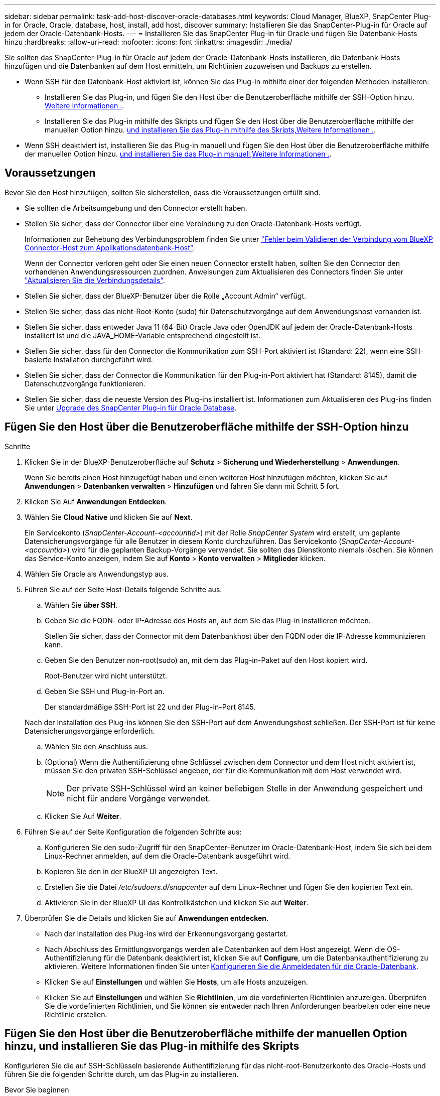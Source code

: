 ---
sidebar: sidebar 
permalink: task-add-host-discover-oracle-databases.html 
keywords: Cloud Manager, BlueXP, SnapCenter Plug-in for Oracle, Oracle, database, host, install, add host, discover 
summary: Installieren Sie das SnapCenter-Plug-in für Oracle auf jedem der Oracle-Datenbank-Hosts. 
---
= Installieren Sie das SnapCenter Plug-in für Oracle und fügen Sie Datenbank-Hosts hinzu
:hardbreaks:
:allow-uri-read: 
:nofooter: 
:icons: font
:linkattrs: 
:imagesdir: ./media/


[role="lead"]
Sie sollten das SnapCenter-Plug-in für Oracle auf jedem der Oracle-Datenbank-Hosts installieren, die Datenbank-Hosts hinzufügen und die Datenbanken auf dem Host ermitteln, um Richtlinien zuzuweisen und Backups zu erstellen.

* Wenn SSH für den Datenbank-Host aktiviert ist, können Sie das Plug-in mithilfe einer der folgenden Methoden installieren:
+
** Installieren Sie das Plug-in, und fügen Sie den Host über die Benutzeroberfläche mithilfe der SSH-Option hinzu. <<Fügen Sie den Host über die Benutzeroberfläche mithilfe der SSH-Option hinzu,Weitere Informationen .>>.
** Installieren Sie das Plug-in mithilfe des Skripts und fügen Sie den Host über die Benutzeroberfläche mithilfe der manuellen Option hinzu. <<Fügen Sie den Host über die Benutzeroberfläche mithilfe der manuellen Option hinzu, und installieren Sie das Plug-in mithilfe des Skripts,Weitere Informationen .>>.


* Wenn SSH deaktiviert ist, installieren Sie das Plug-in manuell und fügen Sie den Host über die Benutzeroberfläche mithilfe der manuellen Option hinzu. <<Fügen Sie den Host über die Benutzeroberfläche mithilfe der manuellen Option hinzu, und installieren Sie das Plug-in manuell,Weitere Informationen .>>.




== Voraussetzungen

Bevor Sie den Host hinzufügen, sollten Sie sicherstellen, dass die Voraussetzungen erfüllt sind.

* Sie sollten die Arbeitsumgebung und den Connector erstellt haben.
* Stellen Sie sicher, dass der Connector über eine Verbindung zu den Oracle-Datenbank-Hosts verfügt.
+
Informationen zur Behebung des Verbindungsproblem finden Sie unter link:https://kb.netapp.com/Advice_and_Troubleshooting/Data_Protection_and_Security/SnapCenter/Cloud_Backup_Application_Failed_to_validate_connectivity_from_BlueXP_connector_host_to_application_database_host["Fehler beim Validieren der Verbindung vom BlueXP Connector-Host zum Applikationsdatenbank-Host"].

+
Wenn der Connector verloren geht oder Sie einen neuen Connector erstellt haben, sollten Sie den Connector den vorhandenen Anwendungsressourcen zuordnen. Anweisungen zum Aktualisieren des Connectors finden Sie unter link:task-manage-cloud-native-app-data.html#update-the-connector-details["Aktualisieren Sie die Verbindungsdetails"].

* Stellen Sie sicher, dass der BlueXP-Benutzer über die Rolle „Account Admin“ verfügt.
* Stellen Sie sicher, dass das nicht-Root-Konto (sudo) für Datenschutzvorgänge auf dem Anwendungshost vorhanden ist.
* Stellen Sie sicher, dass entweder Java 11 (64-Bit) Oracle Java oder OpenJDK auf jedem der Oracle-Datenbank-Hosts installiert ist und die JAVA_HOME-Variable entsprechend eingestellt ist.
* Stellen Sie sicher, dass für den Connector die Kommunikation zum SSH-Port aktiviert ist (Standard: 22), wenn eine SSH-basierte Installation durchgeführt wird.
* Stellen Sie sicher, dass der Connector die Kommunikation für den Plug-in-Port aktiviert hat (Standard: 8145), damit die Datenschutzvorgänge funktionieren.
* Stellen Sie sicher, dass die neueste Version des Plug-ins installiert ist. Informationen zum Aktualisieren des Plug-ins finden Sie unter <<Upgrade des SnapCenter Plug-in für Oracle Database>>.




== Fügen Sie den Host über die Benutzeroberfläche mithilfe der SSH-Option hinzu

.Schritte
. Klicken Sie in der BlueXP-Benutzeroberfläche auf *Schutz* > *Sicherung und Wiederherstellung* > *Anwendungen*.
+
Wenn Sie bereits einen Host hinzugefügt haben und einen weiteren Host hinzufügen möchten, klicken Sie auf *Anwendungen* > *Datenbanken verwalten* > *Hinzufügen* und fahren Sie dann mit Schritt 5 fort.

. Klicken Sie Auf *Anwendungen Entdecken*.
. Wählen Sie *Cloud Native* und klicken Sie auf *Next*.
+
Ein Servicekonto (_SnapCenter-Account-<accountid>_) mit der Rolle _SnapCenter System_ wird erstellt, um geplante Datensicherungsvorgänge für alle Benutzer in diesem Konto durchzuführen. Das Servicekonto (_SnapCenter-Account-<accountid>_) wird für die geplanten Backup-Vorgänge verwendet. Sie sollten das Dienstkonto niemals löschen. Sie können das Service-Konto anzeigen, indem Sie auf *Konto* > *Konto verwalten* > *Mitglieder* klicken.

. Wählen Sie Oracle als Anwendungstyp aus.
. Führen Sie auf der Seite Host-Details folgende Schritte aus:
+
.. Wählen Sie *über SSH*.
.. Geben Sie die FQDN- oder IP-Adresse des Hosts an, auf dem Sie das Plug-in installieren möchten.
+
Stellen Sie sicher, dass der Connector mit dem Datenbankhost über den FQDN oder die IP-Adresse kommunizieren kann.

.. Geben Sie den Benutzer non-root(sudo) an, mit dem das Plug-in-Paket auf den Host kopiert wird.
+
Root-Benutzer wird nicht unterstützt.

.. Geben Sie SSH und Plug-in-Port an.
+
Der standardmäßige SSH-Port ist 22 und der Plug-in-Port 8145.

+
Nach der Installation des Plug-ins können Sie den SSH-Port auf dem Anwendungshost schließen. Der SSH-Port ist für keine Datensicherungsvorgänge erforderlich.

.. Wählen Sie den Anschluss aus.
.. (Optional) Wenn die Authentifizierung ohne Schlüssel zwischen dem Connector und dem Host nicht aktiviert ist, müssen Sie den privaten SSH-Schlüssel angeben, der für die Kommunikation mit dem Host verwendet wird.
+

NOTE: Der private SSH-Schlüssel wird an keiner beliebigen Stelle in der Anwendung gespeichert und nicht für andere Vorgänge verwendet.

.. Klicken Sie Auf *Weiter*.


. Führen Sie auf der Seite Konfiguration die folgenden Schritte aus:
+
.. Konfigurieren Sie den sudo-Zugriff für den SnapCenter-Benutzer im Oracle-Datenbank-Host, indem Sie sich bei dem Linux-Rechner anmelden, auf dem die Oracle-Datenbank ausgeführt wird.
.. Kopieren Sie den in der BlueXP UI angezeigten Text.
.. Erstellen Sie die Datei _/etc/sudoers.d/snapcenter_ auf dem Linux-Rechner und fügen Sie den kopierten Text ein.
.. Aktivieren Sie in der BlueXP UI das Kontrollkästchen und klicken Sie auf *Weiter*.


. Überprüfen Sie die Details und klicken Sie auf *Anwendungen entdecken*.
+
** Nach der Installation des Plug-ins wird der Erkennungsvorgang gestartet.
** Nach Abschluss des Ermittlungsvorgangs werden alle Datenbanken auf dem Host angezeigt. Wenn die OS-Authentifizierung für die Datenbank deaktiviert ist, klicken Sie auf *Configure*, um die Datenbankauthentifizierung zu aktivieren. Weitere Informationen finden Sie unter <<Konfigurieren Sie die Anmeldedaten für die Oracle-Datenbank>>.
** Klicken Sie auf *Einstellungen* und wählen Sie *Hosts*, um alle Hosts anzuzeigen.
** Klicken Sie auf *Einstellungen* und wählen Sie *Richtlinien*, um die vordefinierten Richtlinien anzuzeigen. Überprüfen Sie die vordefinierten Richtlinien, und Sie können sie entweder nach Ihren Anforderungen bearbeiten oder eine neue Richtlinie erstellen.






== Fügen Sie den Host über die Benutzeroberfläche mithilfe der manuellen Option hinzu, und installieren Sie das Plug-in mithilfe des Skripts

Konfigurieren Sie die auf SSH-Schlüsseln basierende Authentifizierung für das nicht-root-Benutzerkonto des Oracle-Hosts und führen Sie die folgenden Schritte durch, um das Plug-in zu installieren.

.Bevor Sie beginnen
Stellen Sie sicher, dass die SSH-Verbindung zum Connector aktiviert ist.

.Schritte
. Klicken Sie in der BlueXP-Benutzeroberfläche auf *Schutz* > *Sicherung und Wiederherstellung* > *Anwendungen*.
. Klicken Sie Auf *Anwendungen Entdecken*.
. Wählen Sie *Cloud Native* und klicken Sie auf *Next*.
+
Ein Servicekonto (_SnapCenter-Account-<accountid>_) mit der Rolle _SnapCenter System_ wird erstellt, um geplante Datensicherungsvorgänge für alle Benutzer in diesem Konto durchzuführen. Das Servicekonto (_SnapCenter-Account-<accountid>_) wird für die geplanten Backup-Vorgänge verwendet. Sie sollten das Dienstkonto niemals löschen. Sie können das Service-Konto anzeigen, indem Sie auf *Konto* > *Konto verwalten* > *Mitglieder* klicken.

. Wählen Sie Oracle als Anwendungstyp aus.
. Führen Sie auf der Seite Host-Details folgende Schritte aus:
+
.. Wählen Sie *Manuell*.
.. Geben Sie den FQDN oder die IP-Adresse des Hosts an, auf dem das Plug-in installiert ist.
+
Stellen Sie sicher, dass der Connector mit dem Datenbankhost über den FQDN oder die IP-Adresse kommunizieren kann.

.. Geben Sie den Plug-in-Port an.
+
Standardport ist 8145.

.. Geben Sie den nicht-Root-Benutzer (sudo) an, mit dem das Plug-in-Paket auf den Host kopiert wird.
.. Wählen Sie den Anschluss aus.
.. Aktivieren Sie das Kontrollkästchen, um zu bestätigen, dass das Plug-in auf dem Host installiert ist.
.. Klicken Sie Auf *Weiter*.


. Führen Sie auf der Seite Konfiguration die folgenden Schritte aus:
+
.. Konfigurieren Sie den sudo-Zugriff für den SnapCenter-Benutzer im Oracle-Datenbank-Host, indem Sie sich bei dem Linux-Rechner anmelden, auf dem die Oracle-Datenbank ausgeführt wird.
.. Kopieren Sie den in der BlueXP UI angezeigten Text.
.. Erstellen Sie die Datei _/etc/sudoers.d/snapcenter_ auf dem Linux-Rechner und fügen Sie den kopierten Text ein.
.. Aktivieren Sie in der BlueXP UI das Kontrollkästchen und klicken Sie auf *Weiter*.


. Melden Sie sich bei der Connector-VM an.
. Installieren Sie das Plug-in mit dem im Connector bereitgestellten Skript.
`sudo /var/lib/docker/volumes/service-manager-2_cloudmanager_scs_cloud_volume/_data/scripts/linux_plugin_copy_and_install.sh --host <plugin_host> --username <host_user_name> --sshkey <host_ssh_key> --pluginport <plugin_port> --sshport <host_ssh_port>`
+
Wenn Sie einen älteren Connector verwenden, führen Sie den folgenden Befehl aus, um das Plug-in zu installieren.
`sudo /var/lib/docker/volumes/cloudmanager_scs_cloud_volume/_data/scripts/linux_plugin_copy_and_install.sh --host <plugin_host> --username <host_user_name> --sshkey <host_ssh_key> --pluginport <plugin_port> --sshport <host_ssh_port>`

+
|===
| Name | Beschreibung | Obligatorisch | Standard 


 a| 
Plugin_Host
 a| 
Gibt den Oracle-Host an
 a| 
Ja.
 a| 
-



 a| 
Host_User_Name
 a| 
Gibt den SnapCenter-Benutzer mit SSH-Berechtigungen auf dem Oracle-Host an
 a| 
Ja.
 a| 
-



 a| 
Host_ssh_Key
 a| 
Gibt den SSH-Schlüssel des SnapCenter-Benutzers an und wird zur Verbindung mit dem Oracle-Host verwendet
 a| 
Ja.
 a| 
-



 a| 
Plugin_Port
 a| 
Gibt den vom Plug-in verwendeten Port an
 a| 
Nein
 a| 
8145



 a| 
Host_ssh_Port
 a| 
Gibt den SSH-Port auf dem Oracle-Host an
 a| 
Nein
 a| 
22

|===
+
Beispiel:

+
** `sudo  /var/lib/docker/volumes/service-manager-2_cloudmanager_scs_cloud_volume/_data/scripts/linux_plugin_copy_and_install.sh --host 10.0.1.1 --username snapcenter --sshkey /keys/netapp-ssh.ppk`
** `sudo /var/lib/docker/volumes/cloudmanager_scs_cloud_volume/_data/scripts/linux_plugin_copy_and_install.sh --host 10.0.1.1 --username snapcenter --sshkey /keys/netapp-ssh.ppk`


. Überprüfen Sie in der BlueXP UI die Details, und klicken Sie auf *Anwendungen ermitteln*.
+
** Nach Abschluss des Ermittlungsvorgangs werden alle Datenbanken auf dem Host angezeigt. Wenn die OS-Authentifizierung für die Datenbank deaktiviert ist, klicken Sie auf *Configure*, um die Datenbankauthentifizierung zu aktivieren. Weitere Informationen finden Sie unter <<Konfigurieren Sie die Anmeldedaten für die Oracle-Datenbank>>.
** Klicken Sie auf *Einstellungen* und wählen Sie *Hosts*, um alle Hosts anzuzeigen.
** Klicken Sie auf *Einstellungen* und wählen Sie *Richtlinien*, um die vordefinierten Richtlinien anzuzeigen. Überprüfen Sie die vordefinierten Richtlinien, und Sie können sie entweder nach Ihren Anforderungen bearbeiten oder eine neue Richtlinie erstellen.






== Fügen Sie den Host über die Benutzeroberfläche mithilfe der manuellen Option hinzu, und installieren Sie das Plug-in manuell

Wenn die SSH-Schlüsselauthentifizierung auf dem Oracle-Datenbank-Host nicht aktiviert ist, sollten Sie die folgenden manuellen Schritte ausführen, um das Plug-in zu installieren und dann den Host über die Benutzeroberfläche mithilfe der manuellen Option hinzuzufügen.

.Schritte
. Klicken Sie in der BlueXP-Benutzeroberfläche auf *Schutz* > *Sicherung und Wiederherstellung* > *Anwendungen*.
. Klicken Sie Auf *Anwendungen Entdecken*.
. Wählen Sie *Cloud Native* und klicken Sie auf *Next*.
+
Ein Servicekonto (_SnapCenter-Account-<accountid>_) mit der Rolle _SnapCenter System_ wird erstellt, um geplante Datensicherungsvorgänge für alle Benutzer in diesem Konto durchzuführen. Das Servicekonto (_SnapCenter-Account-<accountid>_) wird für die geplanten Backup-Vorgänge verwendet. Sie sollten das Dienstkonto niemals löschen. Sie können das Service-Konto anzeigen, indem Sie auf *Konto* > *Konto verwalten* > *Mitglieder* klicken.

. Wählen Sie Oracle als Anwendungstyp aus.
. Führen Sie auf der Seite *Host Details* folgende Schritte aus:
+
.. Wählen Sie *Manuell*.
.. Geben Sie den FQDN oder die IP-Adresse des Hosts an, auf dem das Plug-in installiert ist.
+
Stellen Sie sicher, dass der Connector mit dem FQDN oder der IP-Adresse mit dem Datenbank-Host kommunizieren kann.

.. Geben Sie den Plug-in-Port an.
+
Standardport ist 8145.

.. Geben Sie den Benutzer sudo non-root (sudo) an, mit dem das Plug-in-Paket auf den Host kopiert wird.
.. Wählen Sie den Anschluss aus.
.. Aktivieren Sie das Kontrollkästchen, um zu bestätigen, dass das Plug-in auf dem Host installiert ist.
.. Klicken Sie Auf *Weiter*.


. Führen Sie auf der Seite Konfiguration die folgenden Schritte aus:
+
.. Konfigurieren Sie den sudo-Zugriff für den SnapCenter-Benutzer im Oracle-Datenbank-Host, indem Sie sich bei dem Linux-Rechner anmelden, auf dem die Oracle-Datenbank ausgeführt wird.
.. Kopieren Sie den in der BlueXP UI angezeigten Text.
.. Erstellen Sie die Datei _/etc/sudoers.d/snapcenter_ auf dem Linux-Rechner und fügen Sie den kopierten Text ein.
.. Aktivieren Sie in der BlueXP UI das Kontrollkästchen und klicken Sie auf *Weiter*.


. Melden Sie sich bei der Connector-VM an.
. Laden Sie die SnapCenter Linux Host Plug-in-Binärdatei herunter.
`sudo docker exec -it cloudmanager_scs_cloud curl -X GET 'http://127.0.0.1/deploy/downloadLinuxPlugin'`
+
Die Plug-in-Binärdatei ist verfügbar unter: _cd /var/lib/Docker/Volumes/Service-Manager[1]-2_Cloudmanager_scs_Cloud_Volume/_Data/€(sudo docker ps_grep -Po "Cloudmanager_scs_Cloud:.*? „/sed -e s/ *€//' Cut -f2 -d“:“)/sc-linux-Host-Plugin_

. Kopieren Sie _snapcenter_linux_Host_Plugin_scs.bin_ von dem obigen Pfad zu _/Home/<non root user (sudo)>/.sc_netapp_ Pfad für jeden der Oracle-Datenbank-Hosts, entweder mit scp oder anderen alternativen Methoden.
. Melden Sie sich über das nicht-Root-Konto (sudo) beim Oracle-Datenbank-Host an.
. Ändern Sie das Verzeichnis in _/Home/<non root user>/.sc_netapp/_ und führen Sie den folgenden Befehl aus, um die Ausführungsberechtigungen für die Binärdatei zu aktivieren.
`chmod +x snapcenter_linux_host_plugin_scs.bin`
. Installieren Sie das Oracle Plug-in als sudo SnapCenter-Benutzer.
`./snapcenter_linux_host_plugin_scs.bin -i silent -DSPL_USER=<non-root>`
. Kopieren Sie _Certificate.pem_ vom _<base_mount_path>/Client/Certificate/_ Pfad der Konnektor-VM nach _/var/opt/snapcenter/spl/etc/_ auf den Plug-in-Host.
. Navigieren Sie zu _/var/opt/snapcenter/spl/etc_ und führen Sie den Befehl keytool aus, um die Datei Certificate.pem zu importieren.
`keytool -import -alias agentcert -file certificate.pem -keystore keystore.jks -deststorepass snapcenter -noprompt`
. SPL neu starten: `systemctl restart spl`
. Überprüfen Sie, ob das Plug-in über den Connector erreichbar ist, indem Sie den folgenden Befehl über den Connector ausführen.
`docker exec -it cloudmanager_scs_cloud curl -ik \https://<FQDN or IP of the plug-in host>:<plug-in port>/PluginService/Version --cert /config/client/certificate/certificate.pem --key /config/client/certificate/key.pem`
. Überprüfen Sie in der BlueXP UI die Details, und klicken Sie auf *Anwendungen ermitteln*.
+
** Nach Abschluss des Ermittlungsvorgangs werden alle Datenbanken auf dem Host angezeigt. Wenn die OS-Authentifizierung für die Datenbank deaktiviert ist, klicken Sie auf *Configure*, um die Datenbankauthentifizierung zu aktivieren. Weitere Informationen finden Sie unter <<Konfigurieren Sie die Anmeldedaten für die Oracle-Datenbank>>.
** Klicken Sie auf *Einstellungen* und wählen Sie *Hosts*, um alle Hosts anzuzeigen.
** Klicken Sie auf *Einstellungen* und wählen Sie *Richtlinien*, um die vordefinierten Richtlinien anzuzeigen. Überprüfen Sie die vordefinierten Richtlinien, und Sie können sie entweder nach Ihren Anforderungen bearbeiten oder eine neue Richtlinie erstellen.






== Konfigurieren Sie die Anmeldedaten für die Oracle-Datenbank

Sie sollten die Datenbankanmeldeinformationen konfigurieren, die zur Durchführung von Datensicherungsvorgängen in Oracle-Datenbanken verwendet werden.

.Schritte
. Wenn die OS-Authentifizierung für die Datenbank deaktiviert ist, klicken Sie auf *Configure*, um die Datenbankauthentifizierung zu ändern.
. Geben Sie den Benutzernamen, das Kennwort und die Anschlussdetails an.
+
Wenn sich die Datenbank auf ASM befindet, sollten Sie auch die ASM-Einstellungen konfigurieren.

+
Der Oracle-Benutzer sollte über sysdba-Berechtigungen verfügen, und ASM-Benutzer sollten sysmasm-Berechtigungen haben.

. Klicken Sie Auf *Konfigurieren*.




== Upgrade des SnapCenter Plug-in für Oracle Database

Sie sollten das SnapCenter-Plug-in für Oracle aktualisieren, um auf die neuesten Funktionen und Verbesserungen zugreifen zu können. Sie können ein Upgrade über die BlueXP UI oder über die Befehlszeile durchführen.

.Bevor Sie beginnen
* Stellen Sie sicher, dass auf dem Host keine Vorgänge ausgeführt werden.


.Schritte
. Klicken Sie auf *Sicherung und Wiederherstellung* > *Anwendungen* > *Hosts*.
. Überprüfen Sie, ob ein Plug-in-Upgrade für einen der Hosts verfügbar ist, indem Sie die Spalte Gesamtstatus überprüfen.
. Aktualisieren Sie das Plug-in über die Benutzeroberfläche oder über die Befehlszeile.
+
|===
| Upgrade über UI | Upgrade über Befehlszeile 


 a| 
.. Klicken Sie Auf image:icon-action.png["Symbol, um die Aktion auszuwählen"] Dem Host entsprechend und klicken Sie auf *Upgrade Plug-in*.
.. Führen Sie auf der Seite Konfiguration die folgenden Schritte aus:
+
... Konfigurieren Sie den sudo-Zugriff für den SnapCenter-Benutzer im Oracle-Datenbank-Host, indem Sie sich bei dem Linux-Rechner anmelden, auf dem die Oracle-Datenbank ausgeführt wird.
... Kopieren Sie den in der BlueXP UI angezeigten Text.
... Bearbeiten Sie die Datei _/etc/sudoers.d/snapcenter_ auf dem Linux-Rechner und fügen Sie den kopierten Text ein.
... Aktivieren Sie in der BlueXP UI das Kontrollkästchen und klicken Sie auf *Upgrade*.



 a| 
.. Melden Sie sich bei Connector VM an.
.. Führen Sie das folgende Skript aus.
`sudo /var/lib/docker/volumes/service-manager-2_cloudmanager_scs_cloud_volume/_data/scripts/linux_plugin_copy_and_install.sh --host <plugin_host> --username <host_user_name> --sshkey <host_ssh_key> --pluginport <plugin_port> --sshport <host_ssh_port> --upgrade`
+
Wenn Sie einen älteren Connector verwenden, führen Sie den folgenden Befehl aus, um das Plug-in zu aktualisieren.
`sudo /var/lib/docker/volumes/cloudmanager_scs_cloud_volume/_data/scripts/linux_plugin_copy_and_install.sh --host <plugin_host> --username <host_user_name> --sshkey <host_ssh_key> --pluginport <plugin_port> --sshport <host_ssh_port> --upgrade`



|===


